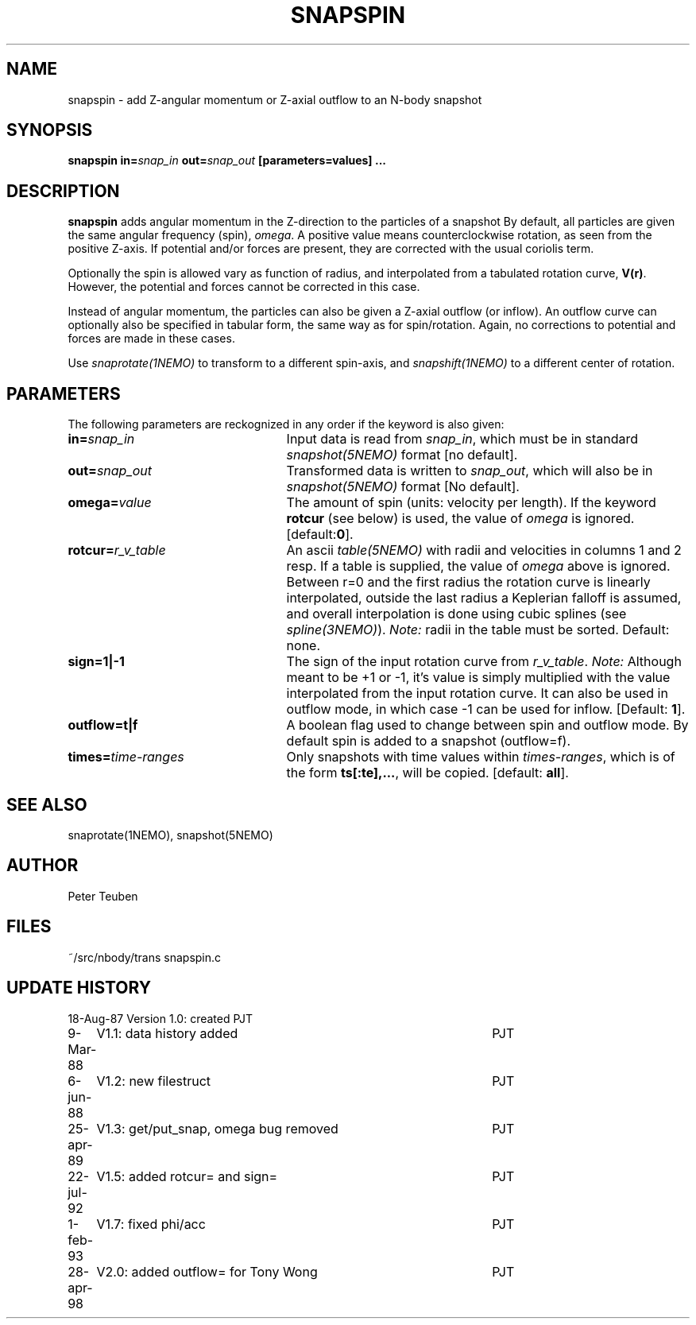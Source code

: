 .TH SNAPSPIN 1NEMO "28 April 1998"
.SH NAME
snapspin \- add Z-angular momentum or Z-axial outflow to an N-body snapshot
.SH SYNOPSIS
\fBsnapspin in=\fIsnap_in\fP \fBout=\fIsnap_out\fP [parameters=values] .\|.\.
.SH DESCRIPTION
\fBsnapspin\fP adds angular momentum in the Z-direction
to the particles of a snapshot
By default, all particles are given the same angular frequency (spin),
\fIomega\fP. A positive value means counterclockwise rotation, as seen 
from the positive Z-axis. If potential and/or forces are present, they
are corrected with the usual coriolis term.
.PP
Optionally the spin is allowed vary as function of radius, and 
interpolated from a tabulated rotation curve, \fBV(r)\fP.
However, the potential and forces cannot be corrected in this case.
.PP
Instead of angular momentum, the particles can also be given a
Z-axial
outflow (or inflow). An outflow curve can optionally also be
specified in tabular form, the same way as for spin/rotation.
Again, no corrections to potential and forces are made
in these cases.
.PP
Use \fIsnaprotate(1NEMO)\fP to transform to a different spin-axis,
and \fIsnapshift(1NEMO)\fP to a different center of rotation.
.SH PARAMETERS
The following parameters are reckognized in any order if the keyword is
also given:
.TP 25
\fBin=\fIsnap_in\fP
Input data is read from \fIsnap_in\fP, which must be in standard
\fIsnapshot(5NEMO)\fP format [no default].
.TP
\fBout=\fIsnap_out\fP
Transformed data is written to \fIsnap_out\fP, which will also be in 
\fIsnapshot(5NEMO)\fP format [No default].
.TP
\fBomega=\fIvalue\fP
The amount of spin (units: velocity per length). If the keyword
\fBrotcur\fP (see below) is used, the value of \fIomega\fP is ignored.
[default:\fB0\fP].
.TP
\fBrotcur=\fP\fIr_v_table\fP
An ascii \fItable(5NEMO)\fP
with radii and velocities in columns 1 and 2 resp.
If a table is supplied, the value of \fIomega\fP above is ignored.
Between r=0 and the first radius the rotation curve is linearly
interpolated, outside the last radius a Keplerian falloff is assumed,
and overall interpolation is done using cubic splines
(see \fIspline(3NEMO)\fP).
\fINote:\fP radii in the table must be sorted.
Default: none.
.TP
\fBsign=1|-1\fP
The sign of the input rotation curve 
from \fIr_v_table\fP. 
\fINote:\fP Although meant to be +1 or -1, it's value is
simply multiplied with the value interpolated
from the input rotation curve.  It can also be used in outflow mode,
in which case -1 can be used for inflow.
[Default: \fB1\fP].
.TP
\fBoutflow=t|f\fP
A boolean flag used to change between spin and outflow mode. By
default spin is added to a snapshot (outflow=f).
.TP
\fBtimes=\fItime-ranges\fP
Only snapshots with time values within \fItimes-ranges\fP, which is
of the form \fBts[:te],...\fP, will be 
copied. [default: \fBall\fP].
.SH SEE ALSO
snaprotate(1NEMO), snapshot(5NEMO)
.SH AUTHOR
Peter Teuben
.SH FILES
.nf
.ta +3.0i
~/src/nbody/trans   	snapspin.c
.fi
.SH "UPDATE HISTORY"
.nf
.ta +1.0i +4.5i
18-Aug-87	Version 1.0: created          	PJT
9-Mar-88	V1.1: data history added	PJT
6-jun-88	V1.2: new filestruct	PJT
25-apr-89	V1.3: get/put_snap, omega bug removed	PJT
22-jul-92	V1.5: added rotcur= and sign=	PJT
1-feb-93	V1.7: fixed phi/acc	PJT
28-apr-98	V2.0: added outflow= for Tony Wong	PJT
.fi
